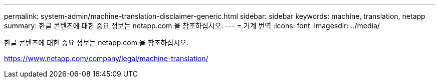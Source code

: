 ---
permalink: system-admin/machine-translation-disclaimer-generic.html 
sidebar: sidebar 
keywords: machine, translation, netapp 
summary: 한글 콘텐츠에 대한 중요 정보는 netapp.com 을 참조하십시오. 
---
= 기계 번역
:icons: font
:imagesdir: ../media/


한글 콘텐츠에 대한 중요 정보는 netapp.com 을 참조하십시오.

https://www.netapp.com/company/legal/machine-translation/[]
